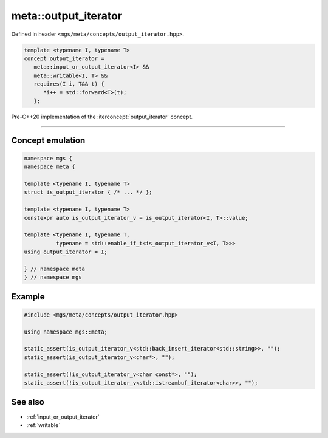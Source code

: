 .. _output_iterator:

*********************
meta::output_iterator
*********************

Defined in header ``<mgs/meta/concepts/output_iterator.hpp>``.

.. code-block:: cpp

   template <typename I, typename T>
   concept output_iterator =
      meta::input_or_output_iterator<I> &&
      meta::writable<I, T> &&
      requires(I i, T&& t) {
         *i++ = std::forward<T>(t);
      };

Pre-C++20 implementation of the :iterconcept:`output_iterator` concept.

----

Concept emulation
=================

.. code-block:: cpp

   namespace mgs {
   namespace meta {

   template <typename I, typename T>
   struct is_output_iterator { /* ... */ };

   template <typename I, typename T>
   constexpr auto is_output_iterator_v = is_output_iterator<I, T>::value;

   template <typename I, typename T,
             typename = std::enable_if_t<is_output_iterator_v<I, T>>>
   using output_iterator = I;

   } // namespace meta
   } // namespace mgs

Example
=======

.. code-block:: cpp

   #include <mgs/meta/concepts/output_iterator.hpp>

   using namespace mgs::meta;

   static_assert(is_output_iterator_v<std::back_insert_iterator<std::string>>, "");
   static_assert(is_output_iterator_v<char*>, "");

   static_assert(!is_output_iterator_v<char const*>, "");
   static_assert(!is_output_iterator_v<std::istreambuf_iterator<char>>, "");

See also
========

* :ref:`input_or_output_iterator`
* :ref:`writable`
